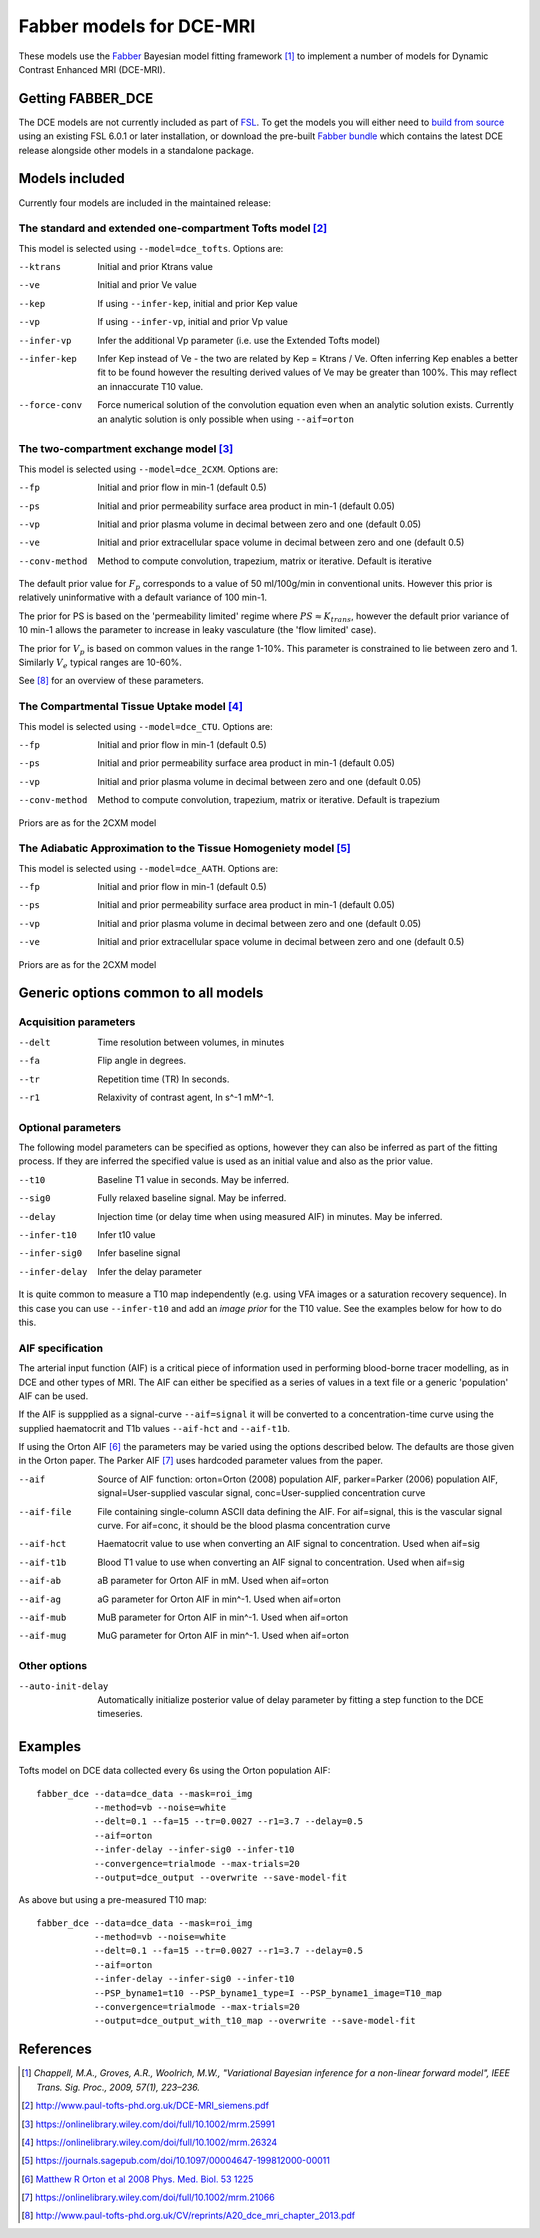 Fabber models for DCE-MRI
=========================

.. image:: dce_example.png
   :scale: 75%
   :alt: DCE example
   :align: right

These models use the `Fabber <https://fabber-core.readthedocs.io/>`_
Bayesian model fitting framework [1]_ to implement a number of models
for Dynamic Contrast Enhanced MRI (DCE-MRI).

Getting FABBER_DCE
------------------

The DCE models are not currently included as part of 
`FSL <https://fsl.fmrib.ox.ac.uk/fsl/>`_. To get the models
you will either need to 
`build from source <https://fabber-core.readthedocs.io/en/latest/building.html#building-new-or-updated-model-libraries>`_ 
using an existing FSL 6.0.1 or later installation, or download 
the pre-built `Fabber bundle <https://fabber-core.readthedocs.io/en/latest/getting.html#standalone-fabber-distribution>`_ 
which contains the latest DCE release alongside
other models in a standalone package.

Models included
---------------

Currently four models are included in the maintained release:

The standard and extended one-compartment Tofts model [2]_
~~~~~~~~~~~~~~~~~~~~~~~~~~~~~~~~~~~~~~~~~~~~~~~~~~~~~~~~~~

This model is selected using ``--model=dce_tofts``. Options are:

--ktrans        Initial and prior Ktrans value
--ve            Initial and prior Ve value
--kep           If using ``--infer-kep``, initial and prior Kep value
--vp            If using ``--infer-vp``, initial and prior Vp value
--infer-vp      Infer the additional Vp parameter (i.e. use the Extended
                Tofts model)
--infer-kep     Infer Kep instead of Ve - the two are related by Kep = Ktrans / Ve.
                Often inferring Kep enables a better
                fit to be found however the resulting derived values of Ve
                may be greater than 100%. This may reflect an innaccurate
                T10 value.
--force-conv    Force numerical solution of the convolution equation even when
                an analytic solution exists. Currently an analytic solution is
                only possible when using ``--aif=orton``
                
The two-compartment exchange model [3]_
~~~~~~~~~~~~~~~~~~~~~~~~~~~~~~~~~~~~~~~

This model is selected using ``--model=dce_2CXM``. Options are:

--fp            Initial and prior flow in min-1 (default 0.5)
--ps            Initial and prior permeability surface area product in min-1 (default 0.05)
--vp            Initial and prior plasma volume in decimal between zero and one (default 0.05)
--ve            Initial and prior extracellular space volume in decimal between zero and one (default 0.5)
--conv-method   Method to compute convolution, trapezium, matrix or iterative. Default is iterative

The default prior value for :math:`F_p` corresponds to a value of 50 ml/100g/min in conventional units. 
However this prior is relatively uninformative with a default variance of 100 min-1.

The prior for PS is based on the 'permeability limited' regime where :math:`PS \approx K_{trans}`, however the
default prior variance of 10 min-1 allows the parameter to increase in leaky vasculature (the 'flow limited'
case).

The prior for :math:`V_p` is based on common values in the range 1-10%. This parameter is constrained to lie between
zero and 1. Similarly :math:`V_e` typical ranges are 10-60%.

See [8]_ for an overview of these parameters.

The Compartmental Tissue Uptake model [4]_
~~~~~~~~~~~~~~~~~~~~~~~~~~~~~~~~~~~~~~~~~~

This model is selected using ``--model=dce_CTU``. Options are:

--fp            Initial and prior flow in min-1 (default 0.5)
--ps            Initial and prior permeability surface area product in min-1 (default 0.05)
--vp            Initial and prior plasma volume in decimal between zero and one (default 0.05)
--conv-method   Method to compute convolution, trapezium, matrix or iterative. Default is trapezium

Priors are as for the 2CXM model

The Adiabatic Approximation to the Tissue Homogeniety model [5]_
~~~~~~~~~~~~~~~~~~~~~~~~~~~~~~~~~~~~~~~~~~~~~~~~~~~~~~~~~~~~~~~~

This model is selected using ``--model=dce_AATH``. Options are:

--fp            Initial and prior flow in min-1 (default 0.5)
--ps            Initial and prior permeability surface area product in min-1 (default 0.05)
--vp            Initial and prior plasma volume in decimal between zero and one (default 0.05)
--ve            Initial and prior extracellular space volume in decimal between zero and one (default 0.5)

Priors are as for the 2CXM model

Generic options common to all models
------------------------------------

Acquisition parameters
~~~~~~~~~~~~~~~~~~~~~~

--delt      Time resolution between volumes, in minutes
--fa        Flip angle in degrees.
--tr        Repetition time (TR) In seconds.
--r1        Relaxivity of contrast agent, In s^-1 mM^-1.

Optional parameters
~~~~~~~~~~~~~~~~~~~

The following model parameters can be specified as options, however they can
also be inferred as part of the fitting process. If they are inferred the
specified value is used as an initial value and also as the prior value.

--t10           Baseline T1 value in seconds. May be inferred.
--sig0          Fully relaxed baseline signal. May be inferred.
--delay         Injection time (or delay time when using measured AIF) in minutes. May be inferred.
--infer-t10     Infer t10 value
--infer-sig0    Infer baseline signal
--infer-delay   Infer the delay parameter

It is quite common to measure a T10 map independently (e.g. using VFA images or
a saturation recovery sequence). In this case you can use ``--infer-t10`` and
add an *image prior* for the T10 value. See the examples below for how to do this.

AIF specification
~~~~~~~~~~~~~~~~~

The arterial input function (AIF) is a critical piece of information used in performing 
blood-borne tracer modelling, as in DCE and other types of MRI. The AIF can either be
specified as a series of values in a text file or a generic 'population' AIF can be used.

If the AIF is suppplied as a signal-curve ``--aif=signal`` it will be converted to a 
concentration-time curve using the supplied haematocrit and T1b values ``--aif-hct``
and ``--aif-t1b``.

If using the Orton AIF [6]_ the parameters may be varied using the options described below. The
defaults are those given in the Orton paper. The Parker AIF [7]_ uses hardcoded parameter values
from the paper.

--aif       Source of AIF function: orton=Orton (2008) population AIF, parker=Parker (2006) population AIF, signal=User-supplied vascular signal, conc=User-supplied concentration curve
--aif-file  File containing single-column ASCII data defining the AIF. For aif=signal, this is the vascular signal curve. For aif=conc, it should be the blood plasma concentration curve
--aif-hct   Haematocrit value to use when converting an AIF signal to concentration. Used when aif=sig
--aif-t1b   Blood T1 value to use when converting an AIF signal to concentration. Used when aif=sig
--aif-ab    aB parameter for Orton AIF in mM. Used when aif=orton
--aif-ag    aG parameter for Orton AIF in min^-1. Used when aif=orton
--aif-mub   MuB parameter for Orton AIF in min^-1. Used when aif=orton
--aif-mug   MuG parameter for Orton AIF in min^-1. Used when aif=orton

Other options
~~~~~~~~~~~~~

--auto-init-delay   Automatically initialize posterior value of delay parameter by fitting a step function
                    to the DCE timeseries.

Examples
--------

Tofts model on DCE data collected every 6s using the Orton population AIF::

    fabber_dce --data=dce_data --mask=roi_img 
               --method=vb --noise=white 
               --delt=0.1 --fa=15 --tr=0.0027 --r1=3.7 --delay=0.5
               --aif=orton 
               --infer-delay --infer-sig0 --infer-t10 
               --convergence=trialmode --max-trials=20
               --output=dce_output --overwrite --save-model-fit

As above but using a pre-measured T10 map::

    fabber_dce --data=dce_data --mask=roi_img 
               --method=vb --noise=white 
               --delt=0.1 --fa=15 --tr=0.0027 --r1=3.7 --delay=0.5
               --aif=orton 
               --infer-delay --infer-sig0 --infer-t10 
               --PSP_byname1=t10 --PSP_byname1_type=I --PSP_byname1_image=T10_map
               --convergence=trialmode --max-trials=20
               --output=dce_output_with_t10_map --overwrite --save-model-fit

References
----------

.. [1] *Chappell, M.A., Groves, A.R., Woolrich, M.W., "Variational Bayesian
   inference for a non-linear forward model", IEEE Trans. Sig. Proc., 2009,
   57(1), 223–236.*

.. [2] http://www.paul-tofts-phd.org.uk/DCE-MRI_siemens.pdf

.. [3] https://onlinelibrary.wiley.com/doi/full/10.1002/mrm.25991

.. [4] https://onlinelibrary.wiley.com/doi/full/10.1002/mrm.26324

.. [5] https://journals.sagepub.com/doi/10.1097/00004647-199812000-00011

.. [6] `Matthew R Orton et al 2008 Phys. Med. Biol. 53 1225 <https://iopscience.iop.org/article/10.1088/0031-9155/53/5/005/meta>`_

.. [7] https://onlinelibrary.wiley.com/doi/full/10.1002/mrm.21066

.. [8] http://www.paul-tofts-phd.org.uk/CV/reprints/A20_dce_mri_chapter_2013.pdf